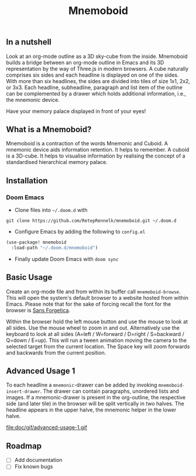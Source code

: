#+Title: Mnemoboid

** In a nutshell

Look at an org-mode outline as a 3D sky-cube from the inside. Mnemoboid builds a
bridge between an org-mode outline in Emacs and its 3D representation by the way
of Three.js  in modern browsers. A  cube naturally comprises six  sides and each
headline is  displayed on one  of the sides. With  more than six  headlines, the
sides  are  divided  into  tiles  of  size 1x1,  2x2,  or  3x3.  Each  headline,
subheadline, paragraph  and list item  of the outline  can be complemented  by a
drawer which holds additional information, i.e., the mnemonic device.

Have your memory palace displayed in front of your eyes!

** What is a Mnemoboid?

Mnemoboid is a  contraction of the words Mnemonic and  Cuboid. A mnemonic device
aids information  retention. It  helps to  remember. A cuboid  is a  3D-cube. It
helps  to visualise  information  by  realising the  concept  of a  standardised
hierarchical memory palace.

** Installation

*** Doom Emacs

- Clone files into =~/.doom.d= with

=git clone https://github.com/RetepRennelk/mnemoboid.git ~/.doom.d=

- Configure Emacs by adding the following to =config.el=

#+BEGIN_SRC emacs-lisp
(use-package! mnemoboid
  :load-path "~/.doom.d/mnemoboid")
#+END_SRC

+ Finally update Doom Emacs with =doom sync=

** Basic Usage

Create an org-mode file and from within its buffer call =mnemoboid-browse=. This
will open the system's default browser to a website hosted from within Emacs.
Please note that for the sake of forcing recall the font for the browser is [[https://sansforgetica.rmit][Sans
Forgetica]].

[[file:doc/gif/basic-usage.gif]]

Within the browser hold  the left mouse button and use the mouse  to look at all
sides. Use the mouse wheel to zoom in and out. Alternatively use the keyboard to
look at all sides  (A=left / W=forward / D=right / S=backward  / Q=down / E=up).
This will run  a tween animation moving  the camera to the  selected target from
the current  location. The Space key  will zoom forwards and  backwards from the
current position.

** Advanced Usage 1

To   each   headline   a   =mnemonic=-drawer    can   be   added   by   invoking
=mnemoboid-insert-drawer=. The  drawer can  contain paragraphs,  unordered lists
and images. If  a mnemonic-drawer is present in the  org-outline, the respective
side (and later tile) in the browser will be split vertically in two halves. The
headline appears in the upper halve, the mnemonic helper in the lower halve.

file:doc/gif/advanced-usage-1.gif

** Roadmap

- [ ] Add documentation
- [ ] Fix known bugs
